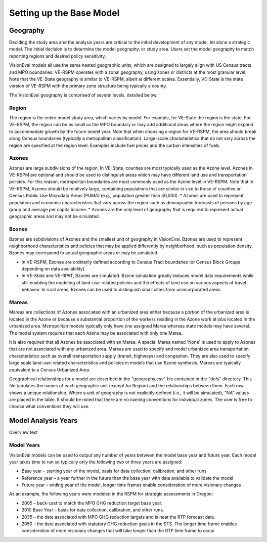 .. _tech-basemodel:


Setting up the Base Model
******************************

Geography
==============

Deciding the study area and the analysis years are critical to the initial development of any model, let alone a strategic model. The initial decision is to determine the model geography, or study area. Users set the model geography to match reporting regions and desired policy sensitivity.

VisionEval models all use the same nested geographic units, which are designed to largely align with US Census tracts and MPO boundaries. VE-RSPM operates with a zonal geography, using zones or districts at the most granular level. Note that the VE-State geography is similar to VE-RSPM, albeit at different scales. Essentially, VE-State is the state version of VE-RSPM with the primary zone structure being typically a county.

The VisionEval geography is comprised of several levels, detailed below.


.. figure:: ../media/VE_Geography.jpg


Region
----------
The region is the entire model study area, which varies by model. For example, for VE-State the region is the state. For VE-RSPM, the region can be as small as the MPO boundary or may add additional areas where the region might expand to accommodate growth by the future model year. Note that when choosing a region for VE-RSPM, the area should break along Census boundaries (typically a metropolitan classification). Large-scale characteristics that do not vary across the region are specified at the region level. Examples include fuel prices and the carbon intensities of fuels.

Azones
-----------
Azones are large subdivisions of the region. In VE-State, counties are most typically used as the Azone level. Azones in VE-RSPM are optional and should be used to distinguish areas which may have different land use and transportation policies. For this reason, metropolitan boundaries are most commonly used as the Azone level in VE-RSPM. Note that in VE-RSPM, Azones should be relatively large, containing populations that are similar in size to those of counties or Census Public Use Microdata Areas (PUMA) (e.g., population greater than 50,000). 
* Azones are used to represent population and economic characteristics that vary across the region such as demographic forecasts of persons by age group and average per capita income. 
* Azones are the only level of geography that is required to represent actual geographic areas and may not be simulated.

Bzones
---------
Bzones are subdivisions of Azones and the smallest unit of geography in VisionEval. Bzones are used to represent neighborhood characteristics and policies that may be applied differently by neighborhood, such as population density. Bzones may correspond to actual geographic areas or may be simulated.

* In VE-RSPM, Bzones are ordinarily defined according to Census Tract boundaries (or Census Block Groups depending on data availability).

* In VE-State and VE-RPAT, Bzones are simulated. Bzone simulation greatly reduces model data requirements while still enabling the modeling of land-use-related policies and the effects of land use on various aspects of travel behavior. In rural areas, Bzones can be used to distinguish small cities from unincorporated areas.

Mareas
---------
Mareas are collections of Azones associated with an urbanized area either because a portion of the urbanized area is located in the Azone or because a substantial proportion of the workers residing in the Azone work at jobs located in the urbanized area. Metropolitan models typically only have one assigned Marea whereas state models may have several. The model system requires that each Azone may be associated with only one Marea. 

It is also required that all Azones be associated with an Marea. A special Marea named 'None' is used to apply to Azones that are not associated with any urbanized area. Mareas are used to specify and model urbanized area transportation characteristics such as overall transportation supply (transit, highways) and congestion. They are also used to specify large scale land-use-related characteristics and policies in models that use Bzone synthesis. Mareas are typically equivalent to a Census Urbanized Area.

Geographical relationships for a model are described in the "geography.csv" file contained in the "defs" directory. This file tabulates the names of each geographic unit (except for Region) and the relationships between them. Each row shows a unique relationship. Where a unit of geography is not explicitly defined (i.e., it will be simulated), "NA" values are placed in the table. It should be noted that there are no naming conventions for individual zones. The user is free to choose what conventions they will use.



Model Analysis Years
=========================
Overview text



Model Years
-----------

VisionEval models can be used to output any number of years between the
model base year and future year. Each model year takes time to run so
typically only the following two or three years are assigned:

-  Base year – starting year of the model, basis for data collection,
   calibration, and other runs

-  Reference year – a year further in the future than the base year with
   data available to validate the model

-  Future year – ending year of the model, longer time frames enable
   consideration of more visionary changes

As an example, the following years were modeled in the RSPM for
strategic assessments in Oregon:

-  2005 – back-cast to match the MPO GHG reduction target base year.

-  2010 Base Year – basis for data collection, calibration, and other
   runs.

-  2035 – the date associated with MPO GHG reduction targets and is near
   the RTP forecast date.

-  2050 – the date associated with statutory GHG reduction goals in the
   STS. The longer time frame enables consideration of more visionary
   changes that will take longer than the RTP time frame to occur


